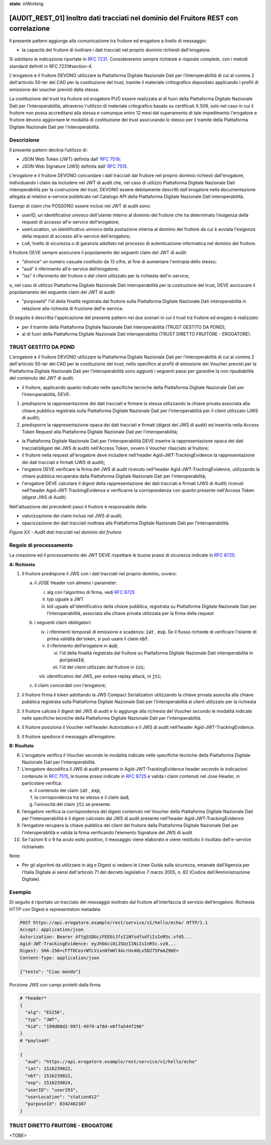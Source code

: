 **state**: inWorking


[AUDIT_REST_01] Inoltro dati tracciati nel dominio del Fruitore REST con correlazione
=====================================================================================

Il presente pattern aggiunge alla comunicazione tra fruitore ed erogatore 
a livello di messaggio:

-  la capacità del fruitore di inoltrare i dati tracciati nel proprio dominio richiesti dall'erogatore.

Si adottano le indicazione riportate in :rfc:`7231`. Considereremo sempre
richieste e risposte complete, con i metodi standard definiti in RFC
7231#section-4.

L'erogatore e il fruitore DEVONO utilizzare la Piattaforma Digitale 
Nazionale Dati per l’interoperabilità di cui al comma 2 dell'articolo 
50-ter del CAD per la costituzione del trust, tramite il materiale crittografico 
depositato applicando i profili di emissione dei voucher previsti dalla stessa.

La costituzione del trust tra fruitore ed erogatore PUÒ essere realizzata
al di fuori della Piattaforma Digitale Nazionale Dati per l’interoperabilità, attraverso l'utilizzo di materiale critografico basato su certificati X.509,
solo nel caso in cui il fruitore non possa accreditarsi alla stessa e comunque 
entro 12 mesi dal superamento di tale impedimento l'erogatore e fruitore devono aggiornare le modalità di costituzione del trust assicurando lo stesso per il tramite della Piattaforma Digitale Nazionale Dati per l’interoperabilità.


Descrizione
-----------

Il presente pattern declina l’utilizzo di:

-  JSON Web Token (JWT) definita dall’ :rfc:`7519`;

-  JSON Web Signature (JWS) definita dall’ :rfc:`7515`.

L'erogatore e il fruitore DEVONO concordare i dati tracciati dal fruitore nel proprio dominio richiesti dall'erogatore, individuando i claim da includere nel JWT di audit che, nel caso di utilizzo Piattaforma Digitale Nazionale Dati interoperabilità per la costruzione del trust, DEVONO essere debitamente descritti dall'erogatore nella documentazione allegata al relativo e-service pubblicato nel Catalogo API della Piattaforma Digitale Nazionale Dati interoperabilità.

Esempi di claim che POSSONO essere inclusi nel JWT di audit sono:

- userID, un identificativo univoco dell'utente interno al dominio del fruitore che ha determinato l'esigenza della request di accesso all'e-service dell'erogatore;

- userLocation, un identificativo univoco della postazione interna al dominio del fruitore da cui è avviata l'esigenza della request di accesso all'e-service dell'erogatore;

- LoA, livello di sicurezza o di garanzia adottato nel processo di autenticazione informatica nel dominio del fruitore.

Il fruitore DEVE sempre assicurare il popolamento dei seguenti claim del JWT di audit: 

- "dnonce" un numero casuale costituito da 13 cifre, al fine di aumentare l'entropia dello stesso;

- "aud" il riferimento all'e-service dell’erogatore;

- "iss" il riferimento del fruitore o del client utilizzato per la richiesta dell'e-service;

e, nel caso di utilizzo Piattaforma Digitale Nazionale Dati interoperabilità per la costruzione del trust, DEVE ascicurare il popolamaneto del seguente claim del JWT di audit:  

- "purposeId" l'id della finalità registrata dal fruitore sulla Piattaforma Digitale Nazionale Dati interoperabilità in relazione alla richiesta di fruizione dell'e-service.


Di seguito è descritta l'applicazione del presente pattern nei due scenari in cui il trust tra fruitore ed erogato è realizzato:

- per il tramite della Piattaforma Digitale Nazionale Dati interoperabilità (TRUST GESTITO DA PDND);

- al di fuori della Piattaforma Digitale Nazionale Dati interoperabilità (TRUST DIRETTO FRUITORE - EROGATORE).


TRUST GESTITO DA PDND
---------------------

L'erogatore e il fruitore DEVONO utilizzare la Piattaforma Digitale Nazionale Dati per 
l’interoperabilità di cui al comma 2 dell'articolo 50-ter del CAD per la costituzione del trust, 
nello specifico ai profili di emissione dei Voucher previsti per la Piattaforma Digitale Nazionale 
Dati per l’interoperabilità sono aggiunti i seguenti passi per garantire la non ripudiabilità del contenuto del JWT di audit: 

- il fruitore, applicando quanto indicato nelle specifiche tecniche della Piattaforma Digitale Nazionale Dati per l’interoperabilità, DEVE: 

1. predisporre la rappresentazione dei dati tracciati e firmare la stessa utilizzando la chiave privata associata alla chiave pubblica registrata sulla Piattaforma Digitale Nazionale Dati per l’interoperabilità per il client utilizzato (JWS di audit);

2. predisporre la rappresentazione opaca dei dati tracciati e firmati (digest del JWS di audit) ed inserirla nella Access Token Request alla Piattaforma Digitale Nazionale Dati per l’interoperabilità;

- la Piattaforma Digitale Nazionale Dati per l’interoperabilità DEVE inserire la rappresentazione opaca dei dati tracciati(digest del JWS di audit) nell'Access Token, ovvero il Voucher rilasciato al fruitore;

- il fruitore nella request all'erogatore deve includere nell'header Agid-JWT-TrackingEvidence la rappresentazione dei dati tracciati e firmati (JWS di audit);

- l'ergatore DEVE verificare la firma del JWS di audit ricevuto nell'header Agid-JWT-TrackingEvidence, utilizzando la chiave pubblica recuperata dalla Piattaforma Digitale Nazionale Dati per l’interoperabilità;

- l'erogatore DEVE calcolare il digest della rappresentazione dei dati tracciati e firmati (JWS di Audit) ricevuti nell’header Agid-JWT-TrackingEvidence e verificarne la corrispondenza con quanto presente nell'Access Token (digest JWS di Audit).


Nell'attuazione dei precedenti passi il fruitore è responsabile della:

- valorizzazione dei claim inclusi nel JWS di audit;

- opacizzazione dei dati tracciati inoltrata alla Piattaforma Digitale Nazionale Dati per l’interoperabilità.


.. mermaid::

  sequenceDiagram

    activate Fruitore
	activate Erogatore
    Fruitore->>+Erogatore: 1. Request()
	Erogatore-->>Fruitore: 2. Response
    deactivate Erogatore
    deactivate Fruitore


*Figura XX - Audit dati tracciati nel dominio del fruitore*

Regole di processamento
-----------------------

La creazione ed il processamento dei JWT DEVE rispettare
le buone prassi di sicurezza indicate in :rfc:`8725`.

**A: Richiesta**

1. Il fruitore predispone il JWS con i dati tracciati nel proprio dominio, ovvero:

   a. il JOSE Header con almeno i parameter:

      i.   alg con l’algoritmo di firma, vedi :rfc:`8725`

      ii.  typ uguale a JWT

      iii. kid uguale all'identificativo della chiave pubblica, registrata su Piattaforma Digitale Nazionale Dati per l’interoperabilità, associata alla chiave privata utilizzata per la firma della request

   b. i seguenti claim obbligatori:

      iv. i riferimenti temporali di emissione e scadenza: :code:`iat` , :code:`exp`. Se
          il flusso richiede di verificare l’istante di prima validità
          del token, si può usare il claim :code:`nbf`.

      v.  il riferimento dell’erogatore in :code:`aud`;
	  
	  vi. l'id della finalità registrata dal fruitore su Piattaforma Digitale Nazionale Dati interoperabilità in :code:`purposeId`;
	  
	  vii. l'id del client utilizzato dal fruitore in :code:`iss`;

      viii. identificativo del JWS, per evitare replay attack, in :code:`jti`;

   c. il claim concordati con l'erogatore;

2. il fruitore firma il token adottando la JWS Compact Serialization utilizzando la chiave privata associta alla chiave pubblica registrata sulla Piattaforma Digitale Nazionale Dati per l'interoperabilità al client utilizzato per la richiesta

3. il fruitore calcola il digest del JWS di audit e lo aggiunge alla richiesta del Voucher secondo le modalità indicate nelle specifiche tecniche della Piattaforma Digitale Nazionale Dati per l’interoperabilità.

4. il fruitore posiziona il Voucher nell'header Autorization e il JWS di audit nell’header Agid-JWT-TrackingEvidence. 

5. Il fruitore spedisce il messaggio all’erogatore.

**B: Risultato**

6. L'erogatore verifica il Voucher secondo le modalità indicate nelle specifiche tecniche della Piattaforma Digitale Nazionale Dati per l’interoperabilità.

7.  L’erogatore decodifica il JWS di audit presente in Agid-JWT-TrackingEvidence header
    secondo le indicazioni contenute in :rfc:`7515#section-5.2`,
    le buone prassi indicate in :rfc:`8725`
    e valida i claim contenuti nel Jose Header, in particolare verifica:

    e. il contenuto dei claim :code:`iat` , :code:`exp`;

    f. la corrispondenza tra se stesso e il claim :code:`aud`;

    g. l’univocità del claim :code:`jti` se presente.
    
      
8.  l’erogatore verifica la corrispondenza del digest contenuto nel Voucher della Piattaforma Digitale Nazionale Dati per l'interoperabilità è il digest calcolato dal JWS di audit presente nell’header Agid-JWT-TrackingEvidence 

9. l’erogatore recupera la chiave pubblica del client del fruitore dalla Piattaforma Digitale Nazionale Dati per l'interoperabilità e valida la firma verificando l’elemento Signature del JWS di audit
    
10.  Se l'azioni 6 o 9 ha avuto esito positivo, il messaggio viene elaborato e viene restituito il risultato dell'e-service richiamato

Note:

-  Per gli algoritmi da utilizzare in alg e Digest si vedano
   le Linee Guida sulla sicurezza, emanate dall'Agenzia per l'Italia Digitale 
   ai sensi dell'articolo 71 del decreto legislativo 7 marzo 2005, n. 82 (Codice dell'Amministrazione Digitale).

Esempio
-------

Di seguito è riportato un tracciato del messaggio inoltrato dal fruitore all’interfaccia di servizio dell’erogatore.
Richiesta HTTP con Digest e representation metadata

.. code-block:: http

   POST https://api.erogatore.example/rest/service/v1/hello/echo/ HTTP/1.1
   Accept: application/json
   Autorization: Bearer AftgSSDGciFEEOiJfsI1NfsdfsdfiIsInR5c.vfd5...
   Agid-JWT-TrackingEvidence: eyJhbGciOiJSUzI1NiIsInR5c.vz8...
   Digest: SHA-256=cFfTOCesrWTLVzxn8fmHl4AcrUs40Lv5D275FmAZ96E=
   Content-Type: application/json
   
   {"testo": "Ciao mondo"}

Porzione JWS con campi protetti dalla firma

.. code-block:: python

   # *header*
   {
     "alg": "ES256",
     "typ": "JWT",
     "kid": "199d08d2-9971-4979-a78d-e6f7a544f296"
   }
   # *payload*
   
   {
     "aud": "https://api.erogatore.example/rest/service/v1/hello/echo"
     "iat": 1516239022,
     "nbf": 1516239022,
     "exp": 1516239024,
     "userID": "user293",
     "userLocation": "station012"
     "purposeId": 8342462387
   }


TRUST DIRETTO FRUITORE - EROGATORE
----------------------------------

<TOBE>

